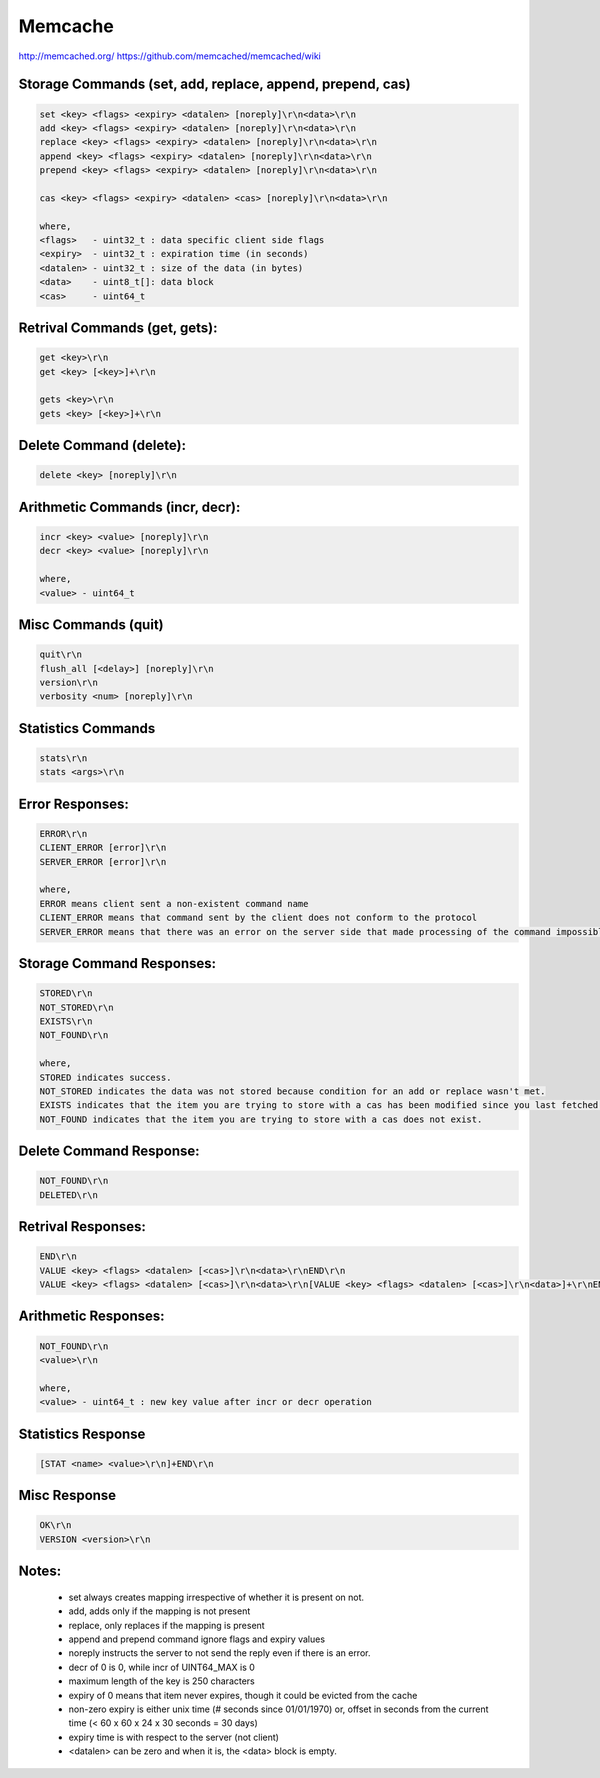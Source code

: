 ================================================================================
Memcache
================================================================================

http://memcached.org/
https://github.com/memcached/memcached/wiki

.. TODO:: add more protocol notes

--------------------------------------------------------------------------------
Storage Commands (set, add, replace, append, prepend, cas)
--------------------------------------------------------------------------------

.. code-block:: text

    set <key> <flags> <expiry> <datalen> [noreply]\r\n<data>\r\n
    add <key> <flags> <expiry> <datalen> [noreply]\r\n<data>\r\n
    replace <key> <flags> <expiry> <datalen> [noreply]\r\n<data>\r\n
    append <key> <flags> <expiry> <datalen> [noreply]\r\n<data>\r\n
    prepend <key> <flags> <expiry> <datalen> [noreply]\r\n<data>\r\n
    
    cas <key> <flags> <expiry> <datalen> <cas> [noreply]\r\n<data>\r\n
    
    where,
    <flags>   - uint32_t : data specific client side flags
    <expiry>  - uint32_t : expiration time (in seconds)
    <datalen> - uint32_t : size of the data (in bytes)
    <data>    - uint8_t[]: data block
    <cas>     - uint64_t

--------------------------------------------------------------------------------
Retrival Commands (get, gets):
--------------------------------------------------------------------------------

.. code-block:: text

    get <key>\r\n
    get <key> [<key>]+\r\n
    
    gets <key>\r\n
    gets <key> [<key>]+\r\n

--------------------------------------------------------------------------------
Delete Command (delete):
--------------------------------------------------------------------------------

.. code-block:: text

    delete <key> [noreply]\r\n

--------------------------------------------------------------------------------
Arithmetic Commands (incr, decr):
--------------------------------------------------------------------------------

.. code-block:: text

    incr <key> <value> [noreply]\r\n
    decr <key> <value> [noreply]\r\n
    
    where,
    <value> - uint64_t

--------------------------------------------------------------------------------
Misc Commands (quit)
--------------------------------------------------------------------------------

.. code-block:: text

    quit\r\n
    flush_all [<delay>] [noreply]\r\n
    version\r\n
    verbosity <num> [noreply]\r\n

--------------------------------------------------------------------------------
Statistics Commands
--------------------------------------------------------------------------------

.. code-block:: text

    stats\r\n
    stats <args>\r\n

--------------------------------------------------------------------------------
Error Responses:
--------------------------------------------------------------------------------

.. code-block:: text

    ERROR\r\n
    CLIENT_ERROR [error]\r\n
    SERVER_ERROR [error]\r\n
    
    where,
    ERROR means client sent a non-existent command name
    CLIENT_ERROR means that command sent by the client does not conform to the protocol
    SERVER_ERROR means that there was an error on the server side that made processing of the command impossible

--------------------------------------------------------------------------------
Storage Command Responses:
--------------------------------------------------------------------------------

.. code-block:: text

    STORED\r\n
    NOT_STORED\r\n
    EXISTS\r\n
    NOT_FOUND\r\n
    
    where,
    STORED indicates success.
    NOT_STORED indicates the data was not stored because condition for an add or replace wasn't met.
    EXISTS indicates that the item you are trying to store with a cas has been modified since you last fetched it.
    NOT_FOUND indicates that the item you are trying to store with a cas does not exist.

--------------------------------------------------------------------------------
Delete Command Response:
--------------------------------------------------------------------------------

.. code-block:: text

    NOT_FOUND\r\n
    DELETED\r\n

--------------------------------------------------------------------------------
Retrival Responses:
--------------------------------------------------------------------------------

.. code-block:: text

    END\r\n
    VALUE <key> <flags> <datalen> [<cas>]\r\n<data>\r\nEND\r\n
    VALUE <key> <flags> <datalen> [<cas>]\r\n<data>\r\n[VALUE <key> <flags> <datalen> [<cas>]\r\n<data>]+\r\nEND\r\n

--------------------------------------------------------------------------------
Arithmetic Responses:
--------------------------------------------------------------------------------

.. code-block:: text

    NOT_FOUND\r\n
    <value>\r\n
    
    where,
    <value> - uint64_t : new key value after incr or decr operation

--------------------------------------------------------------------------------
Statistics Response
--------------------------------------------------------------------------------

.. code-block:: text

    [STAT <name> <value>\r\n]+END\r\n

--------------------------------------------------------------------------------
Misc Response
--------------------------------------------------------------------------------

.. code-block:: text

    OK\r\n
    VERSION <version>\r\n

--------------------------------------------------------------------------------
Notes:
--------------------------------------------------------------------------------

  - set always creates mapping irrespective of whether it is present on not.
  - add, adds only if the mapping is not present
  - replace, only replaces if the mapping is present
  - append and prepend command ignore flags and expiry values
  - noreply instructs the server to not send the reply even if there is an error.
  - decr of 0 is 0, while incr of UINT64_MAX is 0
  - maximum length of the key is 250 characters
  - expiry of 0 means that item never expires, though it could be evicted from the cache
  - non-zero expiry is either unix time (# seconds since 01/01/1970) or,
    offset in seconds from the current time (< 60 x 60 x 24 x 30 seconds = 30 days)
  - expiry time is with respect to the server (not client)
  - <datalen> can be zero and when it is, the <data> block is empty.
